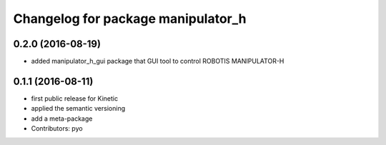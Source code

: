 ^^^^^^^^^^^^^^^^^^^^^^^^^^^^^^^^^^^
Changelog for package manipulator_h
^^^^^^^^^^^^^^^^^^^^^^^^^^^^^^^^^^^

0.2.0 (2016-08-19)
-------------------
* added manipulator_h_gui package that GUI tool to control ROBOTIS MANIPULATOR-H

0.1.1 (2016-08-11)
-------------------
* first public release for Kinetic
* applied the semantic versioning
* add a meta-package
* Contributors: pyo
